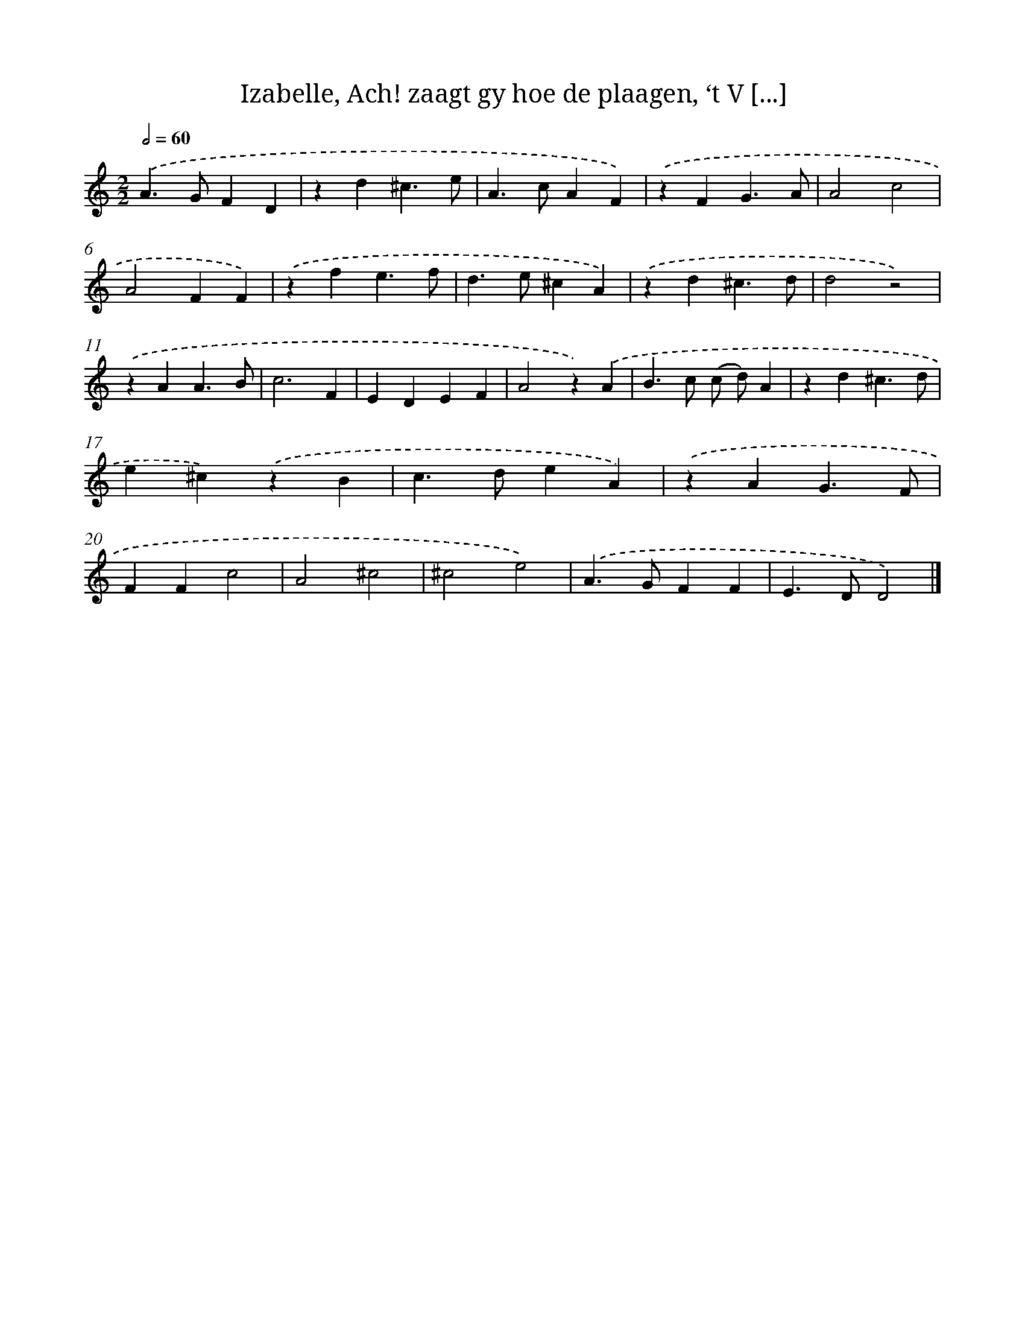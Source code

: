 X: 11077
T: Izabelle, Ach! zaagt gy hoe de plaagen, ‘t V [...]
%%abc-version 2.0
%%abcx-abcm2ps-target-version 5.9.1 (29 Sep 2008)
%%abc-creator hum2abc beta
%%abcx-conversion-date 2018/11/01 14:37:11
%%humdrum-veritas 2837879900
%%humdrum-veritas-data 1295976728
%%continueall 1
%%barnumbers 0
L: 1/4
M: 2/2
Q: 1/2=60
K: C clef=treble
.('A>GFD |
zd^c3/e/ |
A>cAF) |
.('zFG3/A/ |
A2c2 |
A2FF) |
.('zfe3/f/ |
d>e^cA) |
.('zd^c3/d/ |
d2z2) |
.('zAA3/B/ |
c3F |
EDEF |
A2z).('A |
B>c (c/ d/)A |
zd^c3/d/ |
e^c).('zB |
c>deA) |
.('zAG3/F/ |
FFc2 |
A2^c2 |
^c2e2) |
.('A>GFF |
E>DD2) |]
